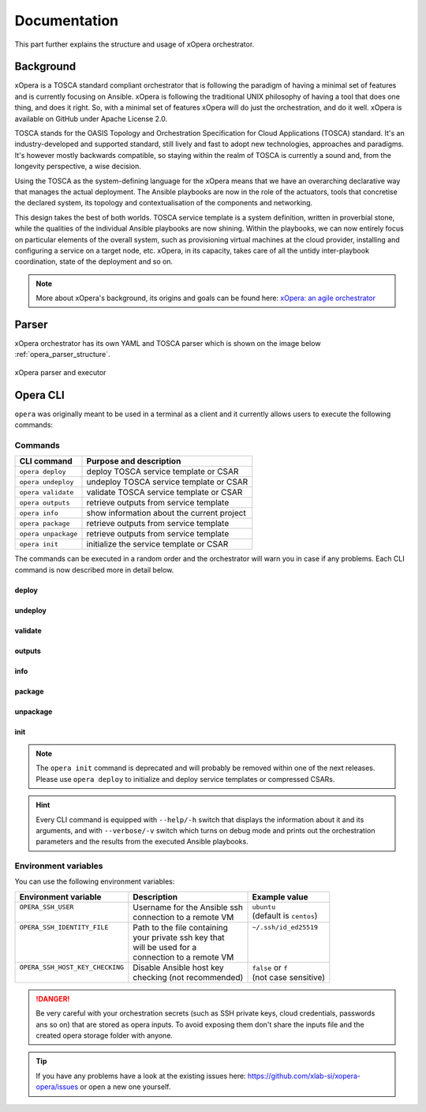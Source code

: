 .. _Documentation:

*************
Documentation
*************

This part further explains the structure and usage of xOpera orchestrator.

.. _Background:

Background
##########

xOpera is a TOSCA standard compliant orchestrator that is following the paradigm of having a minimal set of
features and is currently focusing on Ansible. xOpera is following the traditional UNIX philosophy of having a tool that
does one thing, and does it right. So, with a minimal set of features xOpera will do just the orchestration, and do it well.
xOpera is available on GitHub under Apache License 2.0.

TOSCA stands for the OASIS Topology and Orchestration Specification for Cloud Applications (TOSCA) standard.
It's an industry-developed and supported standard, still lively and fast to adopt new technologies, approaches and
paradigms. It's however mostly backwards compatible, so staying within the realm of TOSCA is currently a sound and,
from the longevity perspective, a wise decision.

Using the TOSCA as the system-defining language for the xOpera means that we have an overarching declarative way that
manages the actual deployment. The Ansible playbooks are now in the role of the actuators, tools that concretise the
declared system, its topology and contextualisation of the components and networking.

This design takes the best of both worlds. TOSCA service template is a system definition, written in proverbial stone,
while the qualities of the individual Ansible playbooks are now shining. Within the playbooks, we can now entirely focus
on particular elements of the overall system, such as provisioning virtual machines at the cloud provider, installing
and configuring a service on a target node, etc. xOpera, in its capacity, takes care of all the untidy inter-playbook
coordination, state of the deployment and so on.

.. note::

    More about xOpera's background, its origins and goals can be found here: `xOpera: an agile orchestrator <https://www.sodalite.eu/content/xopera-agile-orchestrator>`_

.. _Parser:

Parser
######

xOpera orchestrator has its own YAML and TOSCA parser which is shown on the image below :ref:`opera_parser_structure`.

.. _opera_parser_structure:

.. figure:: /images/opera_parser_structure.png
   :target: _images/opera_parser_structure.png
   :width: 50%
   :align: center

   xOpera parser and executor

.. _Opera CLI:

Opera CLI
#########

``opera`` was  originally meant to be used in a terminal as a client and it
currently allows users to execute the following commands:

Commands
********

+---------------------+----------------------------------------------+
| CLI command         | Purpose and description                      |
+=====================+==============================================+
| ``opera deploy``    | deploy TOSCA service template or CSAR        |
+---------------------+----------------------------------------------+
| ``opera undeploy``  | undeploy TOSCA service template or CSAR      |
+---------------------+----------------------------------------------+
| ``opera validate``  | validate TOSCA service template or CSAR      |
+---------------------+----------------------------------------------+
| ``opera outputs``   | retrieve outputs from service template       |
+---------------------+----------------------------------------------+
| ``opera info``      | show information about the current project   |
+---------------------+----------------------------------------------+
| ``opera package``   | retrieve outputs from service template       |
+---------------------+----------------------------------------------+
| ``opera unpackage`` | retrieve outputs from service template       |
+---------------------+----------------------------------------------+
| ``opera init``      | initialize the service template or CSAR      |
+---------------------+----------------------------------------------+

The commands can be executed in a random order and the orchestrator will warn
you in case if any problems. Each CLI command is now described more in detail below.

deploy
------

.. tabs::

   .. tab:: Overview

      The ``opera deploy`` command is used to initiate the deployment
      orchestration process using the supplied TOSCA service template or the
      compressed TOSCA CSAR. Within this CLI command the xOpera orchestrator
      invokes multiple `TOSCA interface operations <https://docs.oasis-open.org/tosca/TOSCA-Simple-Profile-YAML/v1.3/cos01/TOSCA-Simple-Profile-YAML-v1.3-cos01.html#_Toc26969470>`_
      (TOSCA `Standard interface` node operations and also TOSCA `Configure interface`
      relationship operations). The operations are executed in the following order:

      1. ``create``
      2. ``pre_configure_source``
      3. ``pre_configure_target``
      4. ``configure``
      5. ``post_configure_source``
      6. ``post_configure_target``
      7. ``start``

      The operation gets executed if it is defined within the TOSCA service template
      and has a link to the corresponding Ansible playbook.

      After the deployment the following files and folders will be created in
      your opera storage directory (by default that is ``.opera`` and can be
      changed using the ``--instance-path`` flag):

      - ``root_file`` file - contains the path to the service template or CSAR
      - ``inputs`` file - JSON file with the supplied inputs
      - ``instances`` folder - includes JSON files that carry the information about the status of TOSCA node and relationship instances
      - ``csars`` folder contains the extracted copy of your CSAR (created only if you deployed the compressed TOSCA CSAR)

   .. tab:: Example

      A simple deployment of TOSCA service template is shown on the next image (:numref:`opera_deploy_service_template_svg`).

      .. _opera_deploy_service_template_svg:

      .. figure:: /images/opera_deploy_service_template.svg
         :target: _images/opera_deploy_service_template.svg
         :width: 100%
         :align: center

         Example of `hello world <https://github.com/xlab-si/xopera-opera/tree/master/examples/hello>`_ template opera deployment.

      Another example (:numref:`opera_deploy_csar_svg`) is below and shows a more
      complex usage of ``opera deploy`` command, deploying the compressed TOSCA
      CSAR with inputs and additional CLI flags. The CSAR is first deployed with
      the supplied `YAML inputs <https://github.com/xlab-si/xopera-opera/tree/master/docs/files/csars/big/inputs.yaml>`_
      (using ``--inputs/-i`` flag) and with two workers (``--workers/-w`` switch)
      that can run two Ansible playbook operations simultaneously. Then the CSAR
      is deployed again (using the ``--clean-state/-c`` option) from the beginning,
      but the execution gets interrupted. Therefore the third deployment is used
      to resume the deployment process from where it was interrupted (using the
      ``--resume/-r`` flag, we also used ``--force/-f`` flag here to skip all
      yes/no prompts).

      .. _opera_deploy_csar_svg:

      .. figure:: /images/opera_deploy_csar.svg
         :target: _images/opera_deploy_csar.svg
         :width: 100%
         :align: center

         The `big CSAR <https://github.com/xlab-si/xopera-opera/tree/master/docs/files/csars/big/big.csar>`_ example deployment.

   .. tab:: CLI options

      .. argparse::
         :filename: src/opera/cli.py
         :func: create_parser
         :prog: opera
         :path: deploy

         The ``--resume/-r`` and ``--clean-state/-c`` options are mutually exclusive.

undeploy
--------

.. tabs::

   .. tab:: Overview

      The ``opera undeploy`` command is used to tear down the deployed blueprint.
      Within the undeployment process the xOpera orchestrator invokes two TOSCA
      Standard interface node operations in the following order:

      1. ``stop``
      2. ``delete``

      The operation gets executed if it is defined within the TOSCA service template
      and has a link to the corresponding Ansible playbook.

   .. tab:: Example

      A simple undeployment process of TOSCA service template is shown on the
      next image (:numref:`opera_undeploy_svg`). The service template should
      be deployed first and the you can undeploy the solution.

      .. _opera_undeploy_svg:

      .. figure:: /images/opera_cli.svg
         :target: _images/opera_cli.svg
         :width: 100%
         :align: center

         Example showing `hello <https://github.com/xlab-si/xopera-opera/tree/master/examples/hello>`_ template opera undeployment.

      Another example (:numref:`opera_undeploy_csar_svg`) is below and shows a more
      complex usage of ``opera undeploy`` command, undeploying the compressed TOSCA
      CSAR with additional CLI flags. The CSAR was first deployed with the supplied
      `inputs file <https://github.com/xlab-si/xopera-opera/tree/master/docs/files/csars/big/inputs.yaml>`_
      Then the CSAR is undeployed, but the execution gets interrupted. To resume
      the undeployment process from where it was interrupted the ``--resume/-r``
      flag is used.

      .. _opera_undeploy_csar_svg:

      .. figure:: /images/opera_undeploy_csar.svg
         :target: _images/opera_undeploy_csar.svg
         :width: 100%
         :align: center

         The undeployment of the `big CSAR example <https://github.com/xlab-si/xopera-opera/tree/master/docs/files/csars/big/big.csar>`_.

   .. tab:: CLI options

      .. argparse::
         :filename: src/opera/cli.py
         :func: create_parser
         :prog: opera
         :path: undeploy

         The ``opera undeploy`` command does not take any positional arguments.

validate
--------

.. tabs::

   .. tab:: Overview

      With ``opera validate`` you can validate any TOSCA template or CSAR and
      find out whether it's properly structured and deployable by opera. At the
      end of this operation you will receive the validation result where opera
      will warn you about TOSCA template inconsistencies if there was any.

   .. tab:: Example

      The first image below (:numref:`opera_validate_service_template_svg`) shows an example of
      TOSCA service template validation.

      .. _opera_validate_service_template_svg:

      .. figure:: /images/opera_validate_service_template.svg
         :target: _images/opera_validate_service_template.svg
         :width: 100%
         :align: center

         Example showing `attribute mapping <https://github.com/xlab-si/xopera-opera/tree/master/examples/attribute_mapping>`_ template validation.

      The second image (:numref:`opera_validate_csar_svg`) shows an example of
      TOSCA zipped CSAR validation where orchestration YAML inputs file is also supplied.

      .. _opera_validate_csar_svg:

      .. figure:: /images/opera_validate_csar.svg
         :target: _images/opera_validate_csar.svg
         :width: 100%
         :align: center

         Example showing `big <https://github.com/xlab-si/xopera-opera/tree/master/docs/files/csars/big/big.csar>`_ CSAR validation.

   .. tab:: CLI options

      .. argparse::
         :filename: src/opera/cli.py
         :func: create_parser
         :prog: opera
         :path: validate

outputs
-------

.. tabs::

   .. tab:: Overview

      The ``opera outputs`` command lets you access the orchestration outputs
      defined in the TOSCA service template and print them out to the console
      in JSON or YAML format.

   .. tab:: Example

      The image below (:numref:`opera_outputs_service_template_svg`) shows an
      example of retrieving the orchestration outputs after the deployment process.

      .. _opera_outputs_service_template_svg:

      .. figure:: /images/opera_outputs_service_template.svg
         :target: _images/opera_outputs_service_template.svg
         :width: 100%
         :align: center

         Example showing `orchestration outputs <https://github.com/xlab-si/xopera-opera/tree/master/examples/outputs>`_ retrieval.

      Another example in the figure below (:numref:`opera_outputs_csar_svg`)
      shows deploying the TOSCA CSAR with the supplied
      `JSON inputs file <https://github.com/xlab-si/xopera-opera/tree/master/docs/files/csars/small/inputs.json>`_.
      After that the outputs are retrieved and formatted in JSON (using ``--format/-f`` option).

      .. _opera_outputs_csar_svg:

      .. figure:: /images/opera_outputs_csar.svg
         :target: _images/opera_outputs_csar.svg
         :width: 100%
         :align: center

         Example showing `small CSAR <https://github.com/xlab-si/xopera-opera/tree/master/docs/files/csars/small/small.csar>`_ deployment and outputs retrieval.

   .. tab:: CLI options

      .. argparse::
         :filename: src/opera/cli.py
         :func: create_parser
         :prog: opera
         :path: outputs

info
----

.. tabs::

   .. tab:: Overview

      With ``opera info`` user can get the information about the current opera
      project and can access its storage and state. This included printing out
      the path to TOSCA service template entrypoint, extracted CSAR location,
      path to the storage inputs and status/state of the deployment. The output
      can be formatted in YAML or JSON. The created json object looks like this:

      .. code-block:: json

         {
         "service_template":  "string | null",
         "content_root":      "string | null",
         "inputs":            "string | null",
         "status":            "initialized | deployed | undeployed | interrupted | null"
         }

   .. tab:: Example

      A minimal ``opera info`` example is shown on the image below (:numref:`opera_info_minimal_svg`).
      The service template is deployed first with the debug mode turned on
      (``--verbose/-v`` flag is used, which prints out the inputs and the
      Ansible playbook tasks outputs). Then ``opera info`` command is used to
      print out the information about the current opera project.

      .. _opera_info_minimal_svg:

      .. figure:: /images/opera_info_minimal.svg
         :target: _images/opera_info_minimal.svg
         :width: 100%
         :align: center

         Testing opera info on the `capability_attributes_properties example <https://github.com/xlab-si/xopera-opera/tree/master/examples/capability_attributes_properties>`_.

      A more complex example (:numref:`opera_info_full_svg`) is below and shows a
      combined usage of init, deploy and undeploy commands on the zipped TOSCA
      CSAR with additional CLI flags. After every operation ``opera info`` CLI
      command is called to explore the current status of the project.

      The CSAR was first initialized without the inputs. Those (in `inputs.json file <https://github.com/xlab-si/xopera-opera/tree/master/docs/files/csars/small/inputs.json>`_)
      were supplied within the second deployment step, which gets interrupted
      and this affects the current project state. To resume the deployment
      process from where it was interrupted the ``--resume/-r`` flag is used.
      Then the CSAR is undeployed. The ``opera info`` output is printed
      out in both YAML and JSON formats (here ``--format/-f`` is used).

      .. _opera_info_full_svg:

      .. figure:: /images/opera_info_full.svg
         :target: _images/opera_info_full.svg
         :width: 100%
         :align: center

         The opera info testing on the `small TOSCA CSAR example <https://github.com/xlab-si/xopera-opera/tree/master/docs/files/csars/smal/small.csar>`_.

   .. tab:: CLI options

      .. argparse::
         :filename: src/opera/cli.py
         :func: create_parser
         :prog: opera
         :path: info

package
-------

.. tabs::

   .. tab:: Overview

      The ``opera package`` command is used to create a valid TOSCA CSAR - a
      deployable zip (or tar) compressed archive file. TOSCA CSARs contain the
      blueprint of the application that we want to deploy. The process includes
      packaging together the TOSCA service template and all the accompanying
      files.

      In general, ``opera package`` receives a directory (where user's TOSCA
      templates and other files are located) and produces a compressed
      CSAR file. The command can create the CSAR if there is at least one
      TOSCA YAML file in the input folder. If the CSAR structure is already
      present (if `TOSCA-Metadata/TOSCA.meta` exists and all other TOSCA CSAR
      constraints are satisfied) the CSAR is created without an additional
      temporary directory. And if not, the files are copied to the tempdir,
      where the CSAR structure is created and at the end the tempdir is
      compressed. The input folder is the mandatory positional argument, but
      there are also other command flags that can be used.

   .. tab:: Example

      A minimal ``opera package`` example is shown on the image below
      (:numref:`opera_package_minimal_svg`). The CSAR is created without any
      optional params and current folder (.) is passed as a source dir. Opera
      then looks for the root level yaml (``service.yaml``) and takes it as
      the entrypoint for ``TOSCA.meta`` (``Entry-Definitions`` YAML keyname).
      Since the output is not specified a random UUID (with the length of 6
      chars) is created and the default zip format is used for the compression.
      The example also has another scenario which features creating a CSAR
      tarball (``tar`` compression format is specified using the
      ``--format/-f`` CLI switch).

      .. _opera_package_minimal_svg:

      .. figure:: /images/opera_package_minimal.svg
         :target: _images/opera_package_minimal.svg
         :width: 100%
         :align: center

         Testing opera package on `intrinsic_functions <https://github.com/xlab-si/xopera-opera/tree/master/examples/intrinsic_functions>`_ and `policy_triggers <https://github.com/xlab-si/xopera-opera/tree/master/examples/policy_triggers>`_ example.

      A more complex example (:numref:`opera_package_full_svg`) is below and
      shows usage of packaging command with additional CLI flags. First a
      zipped CSAR is created from already prepared extracted CSAR structure.
      This CSAR is then validated with ``opera validate`` to show that the
      created CSAR structure is deployable by the opera orchestrator. The
      second part shows the creation of tar compressed TOSCA CSAR. The flags
      ``--service-template/-t``, ``--output/-o`` and ``--format/-f`` are used
      both times.

      .. _opera_package_full_svg:

      .. figure:: /images/opera_package_full.svg
         :target: _images/opera_package_full.svg
         :width: 100%
         :align: center

         Running opera package on the `opera integration tests CSAR examples <https://github.com/xlab-si/xopera-opera/tree/master/tests/integration>`_.

   .. tab:: CLI options

      .. argparse::
         :filename: src/opera/cli.py
         :func: create_parser
         :prog: opera
         :path: package

unpackage
---------

.. tabs::

   .. tab:: Overview

      The ``opera unpackage`` has the opposite function of the ``opera package``
      command. It  serves for unpacking (i.e. validating and extracting) the
      compressed TOSCA CSAR files. The opera unpackage command receives a
      compressed CSAR as a positional argument. It then validates and extracts
      the CSAR to a given location.

      There's no ``--format/-f`` option. Rather than that, the compressed file
      format (that will be used to extract the CSAR) is determined
      automatically. Currently, the compressed CSARs can be supplied in two
      different compression formats - `zip` or `tar`.

   .. tab:: Example

      A minimal example of ``opera unpackage`` is shown on the image below
      (:numref:`opera_unpackage_minimal_svg`). The CSAR is unpacked without any
      of the available optional params. The CSAR format is automatically
      detected and the radon dirname with UUID is created for the destionation
      folder where the extracted files reside.

      .. _opera_unpackage_minimal_svg:

      .. figure:: /images/opera_unpackage_minimal.svg
         :target: _images/opera_unpackage_minimal.svg
         :width: 100%
         :align: center

         Testing opera unpackage on the `prepared small CSAR example <https://github.com/xlab-si/xopera-opera/tree/master/docs/files/csars/smal/small.csar>`_.

      A more complex example (:numref:`opera_unpackage_full_svg`) is below and
      shows usage of unpackaging command with additional CLI flags and in
      combination with ``opera package`` command. Therefore, the zip CSAR file
      is created first and is later unpacked to a specified location
      (the ``--destionation/-d`` switch is used here). Then the original folder
      that the CSAR was created from with ``upera pcakge`` is compared to the
      extracted folder which is a result of ``opera unpackage``. The folders
      are almost identical, whereas the latter contains `TOSCA-Metadata/TOSCA.meta`
      file which is specific for the TOSCA CSARs.

      .. _opera_unpackage_full_svg:

      .. figure:: /images/opera_unpackage_full.svg
         :target: _images/opera_unpackage_full.svg
         :width: 100%
         :align: center

         Running opera unpackage on the `hello world example <https://github.com/xlab-si/xopera-opera/tree/master/examples/hello>`_.

   .. tab:: CLI options

      .. argparse::
         :filename: src/opera/cli.py
         :func: create_parser
         :prog: opera
         :path: unpackage

init
----

.. tabs::

   .. tab:: Overview

      The deprecated ``opera init`` command is used to initialize the
      deployment. It either takes a TOSCA template file or a compressed (zipped
      CSAR) file (and an optional YAML file with inputs).

      When the compressed CSAR is provided to the ``opera init`` command it is
      then validated to be sure that the CSAR is compliant with TOSCA.

      After the initialization the following files and folders will be created
      in your opera storage directory (by default that is ``.opera`` and can be
      changed using the ``--instance-path`` flag):

      - ``root_file`` file - contains the path to the service template or CSAR
      - ``inputs`` file - JSON file with the supplied inputs
      - ``csars`` folder contains the extracted copy of your CSAR (created only if you deployed the compressed TOSCA CSAR)

      After running ``opera init`` you will be able to initiate the deployment
      process using just the ``opera deploy`` command without any positional
      arguments (however, you can still supply inputs or override TOSCA service
      template/CSAR).

      .. deprecated:: 0.6.1

   .. tab:: Example

      The image below (:numref:`opera_init_service_template_svg`) shows an
      example of initializing the TOSCA service template and then deploying it.
      To save the orchestration data we created a custom folder (using the
      ``--instance-path/-p option``) instead of the default ``.opera``.

      .. _opera_init_service_template_svg:

      .. figure:: /images/opera_init_service_template.svg
         :target: _images/opera_init_service_template.svg
         :width: 100%
         :align: center

         Initialization and deployment of `artifacts example <https://github.com/xlab-si/xopera-opera/tree/master/examples/artifacts>`_.

      Another example in the figure below (:numref:`opera_init_csar_svg`)
      shows the initialization and deployment of the compressed TOSCA CSAR
      along with its `JSON inputs <https://github.com/xlab-si/xopera-opera/tree/master/docs/files/csars/small/inputs.json>`_.

      .. _opera_init_csar_svg:

      .. figure:: /images/opera_init_csar.svg
         :target: _images/opera_init_csar.svg
         :width: 100%
         :align: center

         Initialization and deployment of `small CSAR example <https://github.com/xlab-si/xopera-opera/tree/master/docs/files/csars/small/small.csar>`_.

   .. tab:: CLI options

      .. argparse::
         :filename: src/opera/cli.py
         :func: create_parser
         :prog: opera
         :path: init

.. note::

   The ``opera init`` command is deprecated and will probably be removed
   within one of the next releases. Please use ``opera deploy`` to initialize
   and deploy service templates or compressed CSARs.

.. hint::

   Every CLI command is equipped with ``--help/-h`` switch that displays the
   information about it and its arguments, and with ``--verbose/-v`` switch
   which turns on debug mode and prints out the orchestration parameters and
   the results from the executed Ansible playbooks.

Environment variables
*********************

You can use the following environment variables:

+-----------------------------------+--------------------------------+---------------------------+
| Environment variable              | Description                    | Example value             |
+===================================+================================+===========================+
| | ``OPERA_SSH_USER``              | | Username for the Ansible ssh | | ``ubuntu``              |
| |                                 | | connection to a remote VM    | | (default is ``centos``) |
+-----------------------------------+--------------------------------+---------------------------+
| | ``OPERA_SSH_IDENTITY_FILE``     | | Path to the file containing  | | ``~/.ssh/id_ed25519``   |
| |                                 | | your private ssh key that    | |                         |
| |                                 | | will be used for a           | |                         |
| |                                 | | connection to a remote VM    | |                         |
+-----------------------------------+--------------------------------+---------------------------+
| | ``OPERA_SSH_HOST_KEY_CHECKING`` | | Disable Ansible host key     | | ``false`` or ``f``      |
| |                                 | | checking (not recommended)   | | (not case sensitive)    |
+-----------------------------------+--------------------------------+---------------------------+

.. danger::

   Be very careful with your orchestration secrets (such as SSH private keys,
   cloud credentials, passwords ans so on) that are stored as opera inputs.
   To avoid exposing them don't share the inputs file and the created opera
   storage folder with anyone.

.. tip::

   If you have any problems have a look at the existing issues here: https://github.com/xlab-si/xopera-opera/issues
   or open a new one yourself.
